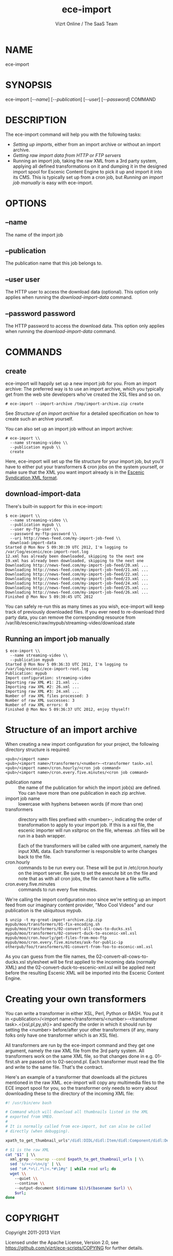 #+TITLE: ece-import
#+AUTHOR: Vizrt Online / The SaaS Team
#+OPTIONS: H:6 num:5 toc:2

* NAME
ece-import

* SYNOPSIS
ece-import [[[--name]]] [[[--publication]]] [[[--user]]] [[[--password]]] COMMAND

* DESCRIPTION
The ece-import command will help you with the following tasks:

- [[create][Setting up imports]], either from an import archive or without an import archive.
- [[Getting raw import data from HTTP or FTP servers]]
- Running an import job, taking the raw XML from a 3rd party system,
  applying all defined transformations on it and dumping it in the
  designed import spool for Escenic Content Engine to pick it up and
  import it into its CMS. This is typically set up from a cron job,
  but [[Running an import job manually]] is easy with ece-import.

* OPTIONS
** --name
The name of the import job
** --publication
The publication name that this job belongs to.
** --user user
The HTTP user to access the download data (optional). This option only
applies when running the [[download-import-data]] command.
** --password password
The HTTP password to access the download data. This option only
applies when running the [[download-import-data]] command.

* COMMANDS
** create
ece-import will happily set up a new import job for you.
From an import archive:
The preferred way is to use an import archive, which you typically get
from the web site developers who've created the XSL files and so on.
#+BEGIN_SRC text
# ece-import --import-archive /tmp/import-archive.zip create
#+END_SRC

See [[Structure of an import archive]] for a detailed specification on how
to create such an archive yourself.

You can also set up an import job without an import archive:
#+BEGIN_SRC text
# ece-import \\
  --name streaming-video \\
  --publication mypub \\
  create
#+END_SRC

Here, ece-import will set up the file structure for your import job,
but you'll have to either put your transformers & cron jobs on the
system yourself, or make sure that the XML you want import already is
in the [[http://documentation.vizrt.com/ece-syndication-ref/5.4/escenic_syndication.html][Escenic Syndication XML format]].


** download-import-data
There's built-in support for this in ece-import:
#+BEGIN_SRC text
$ ece-import \\
  --name streaming-video \\
  --publication mypub \\
  --user my-ftp-user \\
  --password my-ftp-password \\
  --uri http://news-feed.com/my-import-job-feed \\
  download-import-data
Started @ Mon Nov 5 09:30:39 UTC 2012, I'm logging to
/var/log/escenic/ece-import-root.log
12.xml has already been downloaded, skipping to the next one
19.xml has already been downloaded, skipping to the next one
Downloading http://news-feed.com/my-import-job-feed/20.xml ...
Downloading http://news-feed.com/my-import-job-feed/21.xml ...
Downloading http://news-feed.com/my-import-job-feed/22.xml ...
Downloading http://news-feed.com/my-import-job-feed/23.xml ...
Downloading http://news-feed.com/my-import-job-feed/24.xml ...
Downloading http://news-feed.com/my-import-job-feed/25.xml ...
Downloading http://news-feed.com/my-import-job-feed/26.xml ...
Finished @ Mon Nov 5 09:30:45 UTC 2012
#+END_SRC

You can safely re-run this as many times as you wish, ece-import
will keep track of previously downloaded files. If you ever need to
re-download third party data, you can remove the corresponding
resource from /var/lib/escenic/raw/mypub/streaming-video/download.state

** Running an import job manually
#+BEGIN_SRC text
$ ece-import \\
  --name streaming-video \\
  --publication mypub
Started @ Mon Nov 5 09:36:33 UTC 2012, I'm logging to
/var/log/escenic/ece-import-root.log
Publication: mypub
Import configuration: streaming-video
Importing raw XML #1: 21.xml ...
Importing raw XML #2: 26.xml ...
Importing raw XML #3: 24.xml ...
Number of raw XML files processed: 3
Number of raw XML successes: 3
Number of raw XML errors: 0
Finished @ Mon Nov 5 09:36:37 UTC 2012, enjoy thyself!
#+END_SRC

* Structure of an import archive
When creating a new import configuration for your project, the
following directory structure is required:

#+BEGIN_SRC text
<pub>/<import name>
<pub>/<import name>/transformers/<number>-<transformer task>.xsl
<pub>/<import name>/cron.hourly/<cron job command>
<pub>/<import name>/cron.every.five.minutes/<cron job command>
#+END_SRC

- publication name :: the name of the publication for which the import
     job(s) are defined. You can have more than one publication in
     each zip archive.
- import job name :: lowercase with hyphens between words (if more
     than one)
- transformers :: directory with files prefixed with <number>-, indicating
                  the order of transformation to apply to your import job. If
                  this is a xsl file, the escenic importer will run
                  xsltproc on the file, whereas .sh files will be
                  run in a bash wrapper.

                  Each of the transformers will be called with one
                  argument, namely the input XML data. Each
                  transformer is responsible to write changes back to
                  the file.
- cron.hourly :: commands to be run every our. These will be put in
                 /etc/cron.hourly on the import server. Be sure to
                 set the execute bit on the file and note that as with
                 all cron jobs, the file cannot have a file suffix.
- cron.every.five.minutes :: commands to run every five minutes.

We're calling the import configuration moo since we're
setting up an import feed from our imaginary content provider, "Moo
Cool Videos" and our publication is the ubiquitous mypub.

#+BEGIN_SRC text
$ unzip -t my-great-import-archive.zip.zip
mypub/moo/transformers/01-fix-encoding.sh
mypub/moo/transformers/02-convert-all-cows-to-ducks.xsl
mypub/moo/transformers/02-convert-duck-to-escenic-xml.xsl
mypub/moo/cron.hourly/get-files-from-moo-ftp
mypub/moo/cron.every.five.minutes/ask-for-public-ip
otherpub/foo/transformers/01-convert-from-foo-to-escenic-xml.xsl
#+END_SRC

As you can guess from the file names, the
02-convert-all-cows-to-ducks.xsl stylesheet will be first applied to
the incoming data (normally XML) and the
02-convert-duck-to-escenic-xml.xsl will be applied next before the
resulting Escenic XML will be imported into the Escenic Content
Engine.

* Creating your own transformers
You can write a transformer in either XSL, Perl, Python or BASH. You
put it in <publication>/<import name>/transformers/<number>-<transformer task>.<{xsl,pl,py,sh}>
and specify the order in which it should run by setting the <number>
before/after your other transformers (if any, many folks only have one
transformer which is an XSL file).

All transformers are run by the ece-import command and they get one
argument, namely the raw XML file from the 3rd party system. All
transformers work on the same XML file, so that changes done in
e.g. 01-first.sh are passed on to 02-second.pl. Each transformer
must read the file and write to the same file. That's the contract.

Here's an example of a transformer that downloads all the pictures
mentioned in the raw XML. ece-import will copy any multimedia files
to the ECE import spool for you, so the transformer only needs to
worry about downloading these to the directory of the incoming XML
file:

#+BEGIN_SRC sh
#! /usr/bin/env bash

# Command which will download all thumbnails listed in the XML
# exported from VMEO.
#
# It is normally called from ece-import, but can also be called
# directly (when debugging).

xpath_to_get_thumbnail_urls"/didl:DIDL/didl:Item/didl:Component/didl:Decommandor/didl:Statement/mpeg7:Mpeg7/mpeg7:Decommandion/mpeg7:Summarization/mpeg7:Summary/mpeg7:VisualSummaryComponent/mpeg7:ImageLocator/mpeg7:MediaUri"

# $1 is the raw XML
cat "$1" | \\
  xml_grep --nowrap --cond $xpath_to_get_thumbnail_urls | \\
  sed 's/></>\n</g' | \\
  sed "s#.*>\(.*\)<.*#\1#g" | while read url; do
  wget \\
    --quiet \\
    --continue \\
    --output-document $(dirname $1)/$(basename $url) \\
    $url;
done
#+END_SRC

* COPYRIGHT
Copyright 2011-2013 Vizrt

Licensed under the Apache License, Version 2.0, see
https://github.com/vizrt/ece-scripts/COPYING for further details.

* AUTHOR
Torstein Krause Johansen
